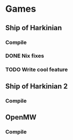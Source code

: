 * Games

** Ship of Harkinian
*** Compile
*** DONE Nix fixes
CLOSED: [2025-09-03 Wed 21:42]
:LOGBOOK:
CLOCK: [2025-09-03 Wed 20:00]--[2025-09-03 Wed 21:42] =>  1:42
:END:
*** TODO Write cool feature

** Ship of Harkinian 2
*** Compile

** OpenMW
*** Compile
